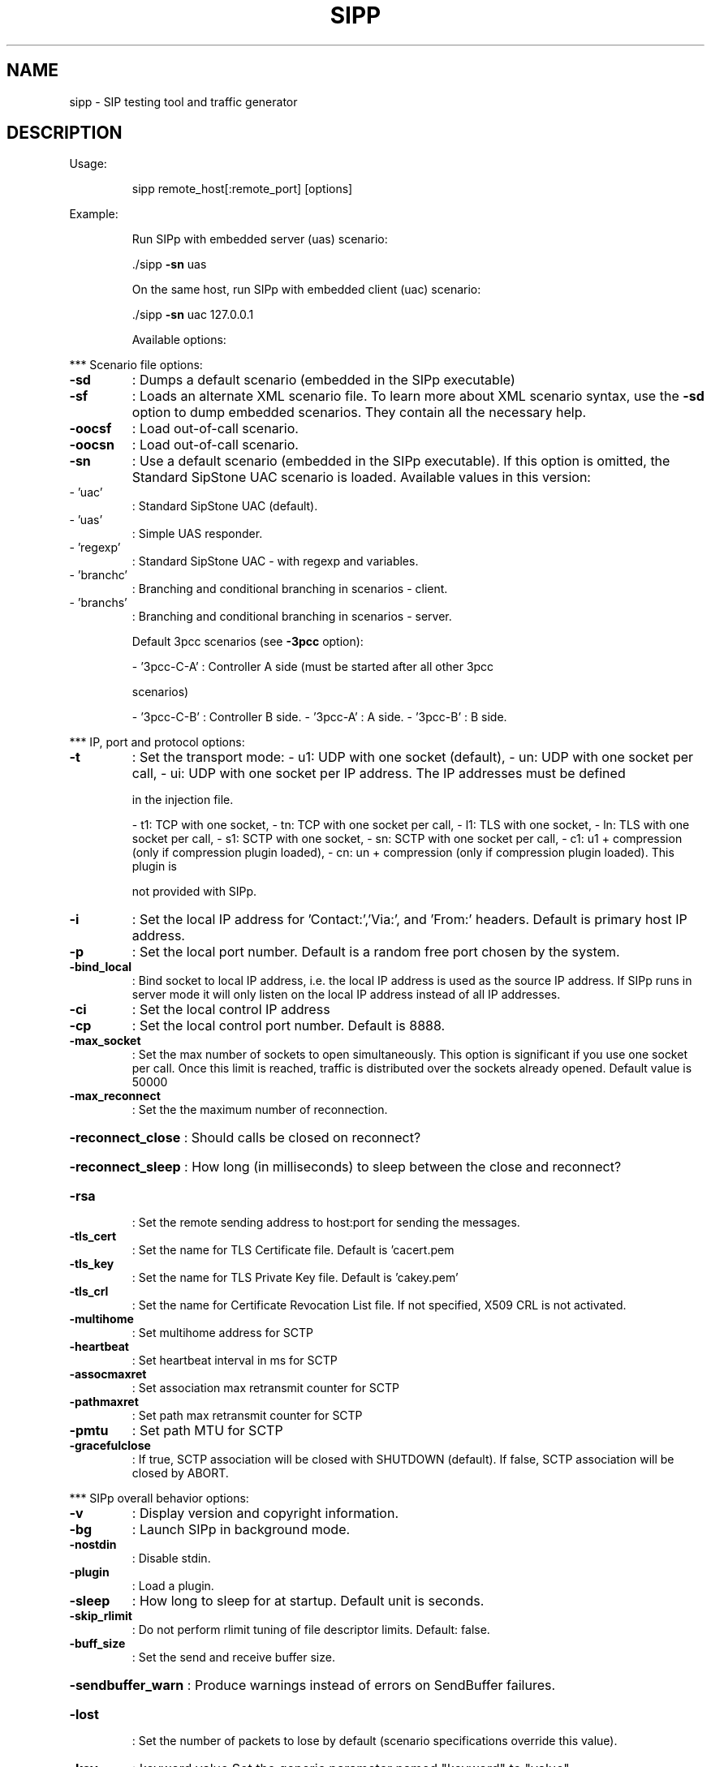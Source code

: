 .\" DO NOT MODIFY THIS FILE!  It was generated by help2man 1.44.1.
.TH SIPP "1" "March 2016" "sipp " "User Commands"
.SH NAME
sipp \- SIP testing tool and traffic generator
.SH DESCRIPTION
Usage:
.IP
sipp remote_host[:remote_port] [options]
.PP
Example:
.IP
Run SIPp with embedded server (uas) scenario:
.IP
\&./sipp \fB\-sn\fR uas
.IP
On the same host, run SIPp with embedded client (uac) scenario:
.IP
\&./sipp \fB\-sn\fR uac 127.0.0.1
.IP
Available options:
.PP
*** Scenario file options:
.TP
\fB\-sd\fR
: Dumps a default scenario (embedded in the SIPp executable)
.TP
\fB\-sf\fR
: Loads an alternate XML scenario file.  To learn more about XML scenario
syntax, use the \fB\-sd\fR option to dump embedded scenarios. They contain all the
necessary help.
.TP
\fB\-oocsf\fR
: Load out\-of\-call scenario.
.TP
\fB\-oocsn\fR
: Load out\-of\-call scenario.
.TP
\fB\-sn\fR
: Use a default scenario (embedded in the SIPp executable). If this option is
omitted, the Standard SipStone UAC scenario is loaded.
Available values in this version:
.TP
\- 'uac'
: Standard SipStone UAC (default).
.TP
\- 'uas'
: Simple UAS responder.
.TP
\- 'regexp'
: Standard SipStone UAC \- with regexp and variables.
.TP
\- 'branchc'
: Branching and conditional branching in scenarios \- client.
.TP
\- 'branchs'
: Branching and conditional branching in scenarios \- server.
.IP
Default 3pcc scenarios (see \fB\-3pcc\fR option):
.IP
\- '3pcc\-C\-A' : Controller A side (must be started after all other 3pcc
.IP
scenarios)
.IP
\- '3pcc\-C\-B' : Controller B side.
\- '3pcc\-A'   : A side.
\- '3pcc\-B'   : B side.
.PP
*** IP, port and protocol options:
.TP
\fB\-t\fR
: Set the transport mode:
\- u1: UDP with one socket (default),
\- un: UDP with one socket per call,
\- ui: UDP with one socket per IP address. The IP addresses must be defined
.IP
in the injection file.
.IP
\- t1: TCP with one socket,
\- tn: TCP with one socket per call,
\- l1: TLS with one socket,
\- ln: TLS with one socket per call,
\- s1: SCTP with one socket,
\- sn: SCTP with one socket per call,
\- c1: u1 + compression (only if compression plugin loaded),
\- cn: un + compression (only if compression plugin loaded).  This plugin is
.IP
not provided with SIPp.
.TP
\fB\-i\fR
: Set the local IP address for 'Contact:','Via:', and 'From:' headers. Default
is primary host IP address.
.TP
\fB\-p\fR
: Set the local port number.  Default is a random free port chosen by the
system.
.TP
\fB\-bind_local\fR
: Bind socket to local IP address, i.e. the local IP address is used as the
source IP address.  If SIPp runs in server mode it will only listen on the
local IP address instead of all IP addresses.
.TP
\fB\-ci\fR
: Set the local control IP address
.TP
\fB\-cp\fR
: Set the local control port number. Default is 8888.
.TP
\fB\-max_socket\fR
: Set the max number of sockets to open simultaneously. This option is
significant if you use one socket per call. Once this limit is reached,
traffic is distributed over the sockets already opened. Default value is
50000
.TP
\fB\-max_reconnect\fR
: Set the the maximum number of reconnection.
.HP
\fB\-reconnect_close\fR : Should calls be closed on reconnect?
.HP
\fB\-reconnect_sleep\fR : How long (in milliseconds) to sleep between the close and reconnect?
.TP
\fB\-rsa\fR
: Set the remote sending address to host:port for sending the messages.
.TP
\fB\-tls_cert\fR
: Set the name for TLS Certificate file. Default is 'cacert.pem
.TP
\fB\-tls_key\fR
: Set the name for TLS Private Key file. Default is 'cakey.pem'
.TP
\fB\-tls_crl\fR
: Set the name for Certificate Revocation List file. If not specified, X509 CRL
is not activated.
.TP
\fB\-multihome\fR
: Set multihome address for SCTP
.TP
\fB\-heartbeat\fR
: Set heartbeat interval in ms for SCTP
.TP
\fB\-assocmaxret\fR
: Set association max retransmit counter for SCTP
.TP
\fB\-pathmaxret\fR
: Set path max retransmit counter for SCTP
.TP
\fB\-pmtu\fR
: Set path MTU for SCTP
.TP
\fB\-gracefulclose\fR
: If true, SCTP association will be closed with SHUTDOWN (default).
If false, SCTP association will be closed by ABORT.
.PP
*** SIPp overall behavior options:
.TP
\fB\-v\fR
: Display version and copyright information.
.TP
\fB\-bg\fR
: Launch SIPp in background mode.
.TP
\fB\-nostdin\fR
: Disable stdin.
.TP
\fB\-plugin\fR
: Load a plugin.
.TP
\fB\-sleep\fR
: How long to sleep for at startup. Default unit is seconds.
.TP
\fB\-skip_rlimit\fR
: Do not perform rlimit tuning of file descriptor limits.  Default: false.
.TP
\fB\-buff_size\fR
: Set the send and receive buffer size.
.HP
\fB\-sendbuffer_warn\fR : Produce warnings instead of errors on SendBuffer failures.
.TP
\fB\-lost\fR
: Set the number of packets to lose by default (scenario specifications
override this value).
.TP
\fB\-key\fR
: keyword value
Set the generic parameter named "keyword" to "value".
.TP
\fB\-set\fR
: variable value
Set the global variable parameter named "variable" to "value".
.TP
\fB\-tdmmap\fR
: Generate and handle a table of TDM circuits.
A circuit must be available for the call to be placed.
Format: \fB\-tdmmap\fR {0\-3}{99}{5\-8}{1\-31}
.TP
\fB\-dynamicStart\fR
: variable value
Set the start offset of dynamic_id variable
.TP
\fB\-dynamicMax\fR
: variable value
Set the maximum of dynamic_id variable
.TP
\fB\-dynamicStep\fR
: variable value
Set the increment of dynamic_id variable
.PP
*** Call behavior options:
.TP
\fB\-aa\fR
: Enable automatic 200 OK answer for INFO, NOTIFY, OPTIONS and UPDATE.
.TP
\fB\-base_cseq\fR
: Start value of [cseq] for each call.
.TP
\fB\-cid_str\fR
: Call ID string (default %u\-%p@%s).  %u=call_number, %s=ip_address,
%p=process_number, %%=% (in any order).
.TP
\fB\-d\fR
: Controls the length of calls. More precisely, this controls the duration of
\&'pause' instructions in the scenario, if they do not have a 'milliseconds'
section. Default value is 0 and default unit is milliseconds.
.TP
\fB\-deadcall_wait\fR
: How long the Call\-ID and final status of calls should be kept to improve
message and error logs (default unit is ms).
.TP
\fB\-auth_uri\fR
: Force the value of the URI for authentication.
By default, the URI is composed of remote_ip:remote_port.
.TP
\fB\-au\fR
: Set authorization username for authentication challenges. Default is taken
from \fB\-s\fR argument
.TP
\fB\-ap\fR
: Set the password for authentication challenges. Default is 'password'
.TP
\fB\-s\fR
: Set the username part of the request URI. Default is 'service'.
.TP
\fB\-default_behaviors\fR: Set the default behaviors that SIPp will use.
Possible values are:
\- all     Use all default behaviors
\- none    Use no default behaviors
\- bye     Send byes for aborted calls
\- abortunexp      Abort calls on unexpected messages
\- pingreply       Reply to ping requests
If a behavior is prefaced with a \-, then it is turned off.  Example:
all,\-bye
.TP
\fB\-nd\fR
: No Default. Disable all default behavior of SIPp which are the following:
\- On UDP retransmission timeout, abort the call by sending a BYE or a CANCEL
\- On receive timeout with no ontimeout attribute, abort the call by sending
.IP
a BYE or a CANCEL
.IP
\- On unexpected BYE send a 200 OK and close the call
\- On unexpected CANCEL send a 200 OK and close the call
\- On unexpected PING send a 200 OK and continue the call
\- On any other unexpected message, abort the call by sending a BYE or a
.IP
CANCEL
.TP
\fB\-pause_msg_ign\fR
: Ignore the messages received during a pause defined in the scenario
.HP
\fB\-callid_slash_ign\fR: Don't treat a triple\-slash in Call\-IDs as indicating an extra SIPp prefix.
.PP
*** Injection file options:
.TP
\fB\-inf\fR
: Inject values from an external CSV file during calls into the scenarios.
First line of this file say whether the data is to be read in sequence
(SEQUENTIAL), random (RANDOM), or user (USER) order.
Each line corresponds to one call and has one or more ';' delimited data
fields. Those fields can be referred as [field0], [field1], ... in the xml
scenario file.  Several CSV files can be used simultaneously (syntax: \fB\-inf\fR
f1.csv \fB\-inf\fR f2.csv ...)
.TP
\fB\-infindex\fR
: file field
Create an index of file using field.  For example \fB\-inf\fR users.csv \fB\-infindex\fR
users.csv 0 creates an index on the first key.
.TP
\fB\-repeat_id\fR
: It will repeat id in range given in argument
.TP
\fB\-ip_field\fR
: Set which field from the injection file contains the IP address from which
the client will send its messages.
If this option is omitted and the '\-t ui' option is present, then field 0 is
assumed.
Use this option together with '\-t ui'
.PP
*** RTP behaviour options:
.TP
\fB\-mi\fR
: Set the local media IP address (default: local primary host IP address)
.TP
\fB\-rtp_echo\fR
: Enable RTP echo. RTP/UDP packets received on port defined by \fB\-mp\fR are echoed
to their sender.
RTP/UDP packets coming on this port + 2 are also echoed to their sender
(used for sound and video echo).
.TP
\fB\-mb\fR
: Set the RTP echo buffer size (default: 2048).
.TP
\fB\-mp\fR
: Set the local RTP echo port number. Default is 6000.
.TP
\fB\-min_rtp_port\fR
: Minimum port number for RTP socket range.
.TP
\fB\-max_rtp_port\fR
: Maximum port number for RTP socket range.
.TP
\fB\-rtp_payload\fR
: RTP default payload type.
.HP
\fB\-rtp_threadtasks\fR : RTP number of playback tasks per thread.
.TP
\fB\-rtp_buffsize\fR
: Set the rtp socket send/receive buffer size.
.PP
*** Call rate options:
.TP
\fB\-r\fR
: Set the call rate (in calls per seconds).  This value can bechanged during
test by pressing '+', '_', '*' or '/'. Default is 10.
pressing '+' key to increase call rate by 1 * rate_scale,
pressing '\-' key to decrease call rate by 1 * rate_scale,
pressing '*' key to increase call rate by 10 * rate_scale,
pressing '/' key to decrease call rate by 10 * rate_scale.
.TP
\fB\-rp\fR
: Specify the rate period for the call rate.  Default is 1 second and default
unit is milliseconds.  This allows you to have n calls every m milliseconds
(by using \fB\-r\fR n \fB\-rp\fR m).
Example: \fB\-r\fR 7 \fB\-rp\fR 2000 ==> 7 calls every 2 seconds.
.IP
\fB\-r\fR 10 \fB\-rp\fR 5s => 10 calls every 5 seconds.
.TP
\fB\-rate_scale\fR
: Control the units for the '+', '\-', '*', and '/' keys.
.TP
\fB\-rate_increase\fR
: Specify the rate increase every \fB\-rate_interval\fR units (default is seconds).
This allows you to increase the load for each independent logging period.
Example: \fB\-rate_increase\fR 10 \fB\-rate_interval\fR 10s
.IP
==> increase calls by 10 every 10 seconds.
.TP
\fB\-rate_max\fR
: If \fB\-rate_increase\fR is set, then quit after the rate reaches this value.
Example: \fB\-rate_increase\fR 10 \fB\-rate_max\fR 100
.IP
==> increase calls by 10 until 100 cps is hit.
.TP
\fB\-rate_interval\fR
: Set the interval by which the call rate is increased. Defaults to the value
of \fB\-fd\fR.
.TP
\fB\-no_rate_quit\fR
: If \fB\-rate_increase\fR is set, do not quit after the rate reaches \fB\-rate_max\fR.
.TP
\fB\-l\fR
: Set the maximum number of simultaneous calls. Once this limit is reached,
traffic is decreased until the number of open calls goes down. Default:
.IP
(3 * call_duration (s) * rate).
.TP
\fB\-m\fR
: Stop the test and exit when 'calls' calls are processed
.TP
\fB\-users\fR
: Instead of starting calls at a fixed rate, begin 'users' calls at startup,
and keep the number of calls constant.
.PP
*** Retransmission and timeout options:
.TP
\fB\-recv_timeout\fR
: Global receive timeout. Default unit is milliseconds. If the expected message
is not received, the call times out and is aborted.
.TP
\fB\-send_timeout\fR
: Global send timeout. Default unit is milliseconds. If a message is not sent
(due to congestion), the call times out and is aborted.
.TP
\fB\-timeout\fR
: Global timeout. Default unit is seconds.  If this option is set, SIPp quits
after nb units (\fB\-timeout\fR 20s quits after 20 seconds).
.TP
\fB\-timeout_error\fR
: SIPp fails if the global timeout is reached is set (\fB\-timeout\fR option
required).
.TP
\fB\-max_retrans\fR
: Maximum number of UDP retransmissions before call ends on timeout.  Default
is 5 for INVITE transactions and 7 for others.
.TP
\fB\-max_invite_retrans\fR: Maximum number of UDP retransmissions for invite transactions before call
ends on timeout.
.TP
\fB\-max_non_invite_retrans\fR: Maximum number of UDP retransmissions for non\-invite transactions before call
ends on timeout.
.TP
\fB\-nr\fR
: Disable retransmission in UDP mode.
.TP
\fB\-rtcheck\fR
: Select the retransmission detection method: full (default) or loose.
.TP
\fB\-T2\fR
: Global T2\-timer in milli seconds
.PP
*** Third\-party call control options:
.TP
\fB\-3pcc\fR
: Launch the tool in 3pcc mode ("Third Party call control"). The passed IP
address depends on the 3PCC role.
\- When the first twin command is 'sendCmd' then this is the address of the
.TP
remote twin socket.
SIPp will try to connect to this address:port to send
.IP
the twin command (This instance must be started after all other 3PCC
scenarios).
.IP
Example: 3PCC\-C\-A scenario.
.IP
\- When the first twin command is 'recvCmd' then this is the address of the
.IP
local twin socket. SIPp will open this address:port to listen for twin
command.
.IP
Example: 3PCC\-C\-B scenario.
.TP
\fB\-master\fR
: 3pcc extended mode: indicates the master number
.TP
\fB\-slave\fR
: 3pcc extended mode: indicates the slave number
.TP
\fB\-slave_cfg\fR
: 3pcc extended mode: indicates the file where the master and slave addresses
are stored
.PP
*** Performance and watchdog options:
.TP
\fB\-timer_resol\fR
: Set the timer resolution. Default unit is milliseconds.  This option has an
impact on timers precision.Small values allow more precise scheduling but
impacts CPU usage.If the compression is on, the value is set to 50ms. The
default value is 10ms.
.TP
\fB\-max_recv_loops\fR
: Set the maximum number of messages received read per cycle. Increase this
value for high traffic level.  The default value is 1000.
.TP
\fB\-max_sched_loops\fR : Set the maximum number of calls run per event loop. Increase this value for
high traffic level.  The default value is 1000.
.TP
\fB\-watchdog_interval\fR: Set gap between watchdog timer firings.
Default is 400.
.TP
\fB\-watchdog_reset\fR
: If the watchdog timer has not fired in more than this time period, then reset
the max triggers counters.  Default is 10 minutes.
.TP
\fB\-watchdog_minor_threshold\fR: If it has been longer than this period between watchdog executions count a
minor trip.  Default is 500.
.TP
\fB\-watchdog_major_threshold\fR: If it has been longer than this period between watchdog executions count a
major trip.  Default is 3000.
.TP
\fB\-watchdog_major_maxtriggers\fR: How many times the major watchdog timer can be tripped before the test is
terminated.  Default is 10.
.TP
\fB\-watchdog_minor_maxtriggers\fR: How many times the minor watchdog timer can be tripped before the test is
terminated.  Default is 120.
.PP
*** Tracing, logging and statistics options:
.TP
\fB\-f\fR
: Set the statistics report frequency on screen. Default is 1 and default unit
is seconds.
.TP
\fB\-trace_stat\fR
: Dumps all statistics in <scenario_name>_<pid>.csv file. Use the '\-h stat'
option for a detailed description of the statistics file content.
.TP
\fB\-stat_delimiter\fR
: Set the delimiter for the statistics file
.TP
\fB\-stf\fR
: Set the file name to use to dump statistics
.TP
\fB\-fd\fR
: Set the statistics dump log report frequency. Default is 60 and default unit
is seconds.
.TP
\fB\-periodic_rtd\fR
: Reset response time partition counters each logging interval.
.TP
\fB\-trace_msg\fR
: Displays sent and received SIP messages in <scenario file
name>_<pid>_messages.log
.TP
\fB\-message_file\fR
: Set the name of the message log file.
.HP
\fB\-message_overwrite\fR: Overwrite the message log file (default true).
.TP
\fB\-trace_shortmsg\fR
: Displays sent and received SIP messages as CSV in <scenario file
name>_<pid>_shortmessages.log
.HP
\fB\-shortmessage_file\fR: Set the name of the short message log file.
.HP
\fB\-shortmessage_overwrite\fR: Overwrite the short message log file (default true).
.TP
\fB\-trace_counts\fR
: Dumps individual message counts in a CSV file.
.TP
\fB\-trace_err\fR
: Trace all unexpected messages in <scenario file name>_<pid>_errors.log.
.TP
\fB\-error_file\fR
: Set the name of the error log file.
.HP
\fB\-error_overwrite\fR : Overwrite the error log file (default true).
.TP
\fB\-trace_error_codes\fR: Dumps the SIP response codes of unexpected messages to <scenario file
name>_<pid>_error_codes.log.
.TP
\fB\-trace_calldebug\fR : Dumps debugging information about aborted calls to
<scenario_name>_<pid>_calldebug.log file.
.TP
\fB\-calldebug_file\fR
: Set the name of the call debug file.
.HP
\fB\-calldebug_overwrite\fR: Overwrite the call debug file (default true).
.TP
\fB\-trace_screen\fR
: Dump statistic screens in the <scenario_name>_<pid>_screens.log file when
quitting SIPp. Useful to get a final status report in background mode (\fB\-bg\fR
option).
.TP
\fB\-screen_file\fR
: Set the name of the screen file.
.HP
\fB\-screen_overwrite\fR: Overwrite the screen file (default true).
.TP
\fB\-trace_rtt\fR
: Allow tracing of all response times in <scenario file name>_<pid>_rtt.csv.
.TP
\fB\-rtt_freq\fR
: freq is mandatory. Dump response times every freq calls in the log file
defined by \fB\-trace_rtt\fR. Default value is 200.
.TP
\fB\-trace_logs\fR
: Allow tracing of <log> actions in <scenario file name>_<pid>_logs.log.
.TP
\fB\-log_file\fR
: Set the name of the log actions log file.
.TP
\fB\-log_overwrite\fR
: Overwrite the log actions log file (default true).
.TP
\fB\-ringbuffer_files\fR: How many error, message, shortmessage and calldebug files should be kept
after rotation?
.TP
\fB\-ringbuffer_size\fR : How large should error, message, shortmessage and calldebug files be before
they get rotated?
.TP
\fB\-max_log_size\fR
: What is the limit for error, message, shortmessage and calldebug file sizes.
.PP
Signal handling:
.IP
SIPp can be controlled using POSIX signals. The following signals
are handled:
USR1: Similar to pressing the 'q' key. It triggers a soft exit
.IP
of SIPp. No more new calls are placed and all ongoing calls
are finished before SIPp exits.
Example: kill \fB\-SIGUSR1\fR 732
.IP
USR2: Triggers a dump of all statistics screens in
.IP
<scenario_name>_<pid>_screens.log file. Especially useful
in background mode to know what the current status is.
Example: kill \fB\-SIGUSR2\fR 732
.PP
Exit codes:
.IP
Upon exit (on fatal error or when the number of asked calls (\fB\-m\fR
option) is reached, SIPp exits with one of the following exit
code:
.IP
0: All calls were successful
1: At least one call failed
.IP
97: Exit on internal command. Calls may have been processed
99: Normal exit without calls processed
\fB\-1\fR: Fatal error
\fB\-2\fR: Fatal error binding a socket
.IP
SIPp v3.5.1\-TLS\-SCTP\-PCAP\-RTPSTREAM built Mar 17 2016, 09:12:46.
.IP
This program is free software; you can redistribute it and/or
modify it under the terms of the GNU General Public License as
published by the Free Software Foundation; either version 2 of
the License, or (at your option) any later version.
.IP
This program is distributed in the hope that it will be useful,
but WITHOUT ANY WARRANTY; without even the implied warranty of
MERCHANTABILITY or FITNESS FOR A PARTICULAR PURPOSE.  See the
GNU General Public License for more details.
.IP
You should have received a copy of the GNU General Public
License along with this program; if not, write to the
Free Software Foundation, Inc.,
59 Temple Place, Suite 330, Boston, MA  02111\-1307 USA
.IP
Author: see source files.
